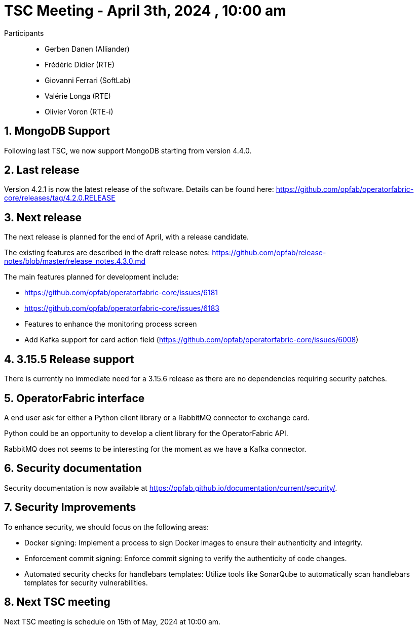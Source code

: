 = TSC Meeting - April 3th, 2024 , 10:00 am  

:sectnums:
:nofooter:
:icons: font

Participants::

- Gerben Danen (Alliander)
- Frédéric Didier (RTE)
- Giovanni Ferrari (SoftLab)
- Valérie Longa (RTE)
- Olivier Voron (RTE-i)


== MongoDB Support 

Following last TSC, we now support MongoDB starting from version 4.4.0. 

== Last release


Version 4.2.1 is now the latest release of the software. Details can be found here: https://github.com/opfab/operatorfabric-core/releases/tag/4.2.0.RELEASE



== Next release

The next release is planned for the end of April, with a release candidate. 

The existing features are described in the draft release notes: https://github.com/opfab/release-notes/blob/master/release_notes.4.3.0.md

The main features planned for development include:

   - https://github.com/opfab/operatorfabric-core/issues/6181
   - https://github.com/opfab/operatorfabric-core/issues/6183
   - Features to enhance the monitoring process screen 
   - Add Kafka support for card action field (https://github.com/opfab/operatorfabric-core/issues/6008)

== 3.15.5 Release support

There is currently no immediate need for a 3.15.6 release as there are no dependencies requiring security patches.


== OperatorFabric interface 

A end user ask for either a Python client library or a RabbitMQ connector to exchange card.

Python could be an opportunity to develop a client library for the OperatorFabric API.

RabbitMQ does not seems to be interesting for the moment as we have a Kafka connector.

== Security documentation 

Security documentation is now available at https://opfab.github.io/documentation/current/security/. 


== Security Improvements

To enhance security, we should focus on the following areas:

- Docker signing: Implement a process to sign Docker images to ensure their authenticity and integrity.
- Enforcement commit signing: Enforce commit signing to verify the authenticity of code changes.
- Automated security checks for handlebars templates: Utilize tools like SonarQube to automatically scan handlebars templates for security vulnerabilities.

== Next TSC meeting

Next TSC meeting is schedule on 15th of May, 2024 at 10:00 am.